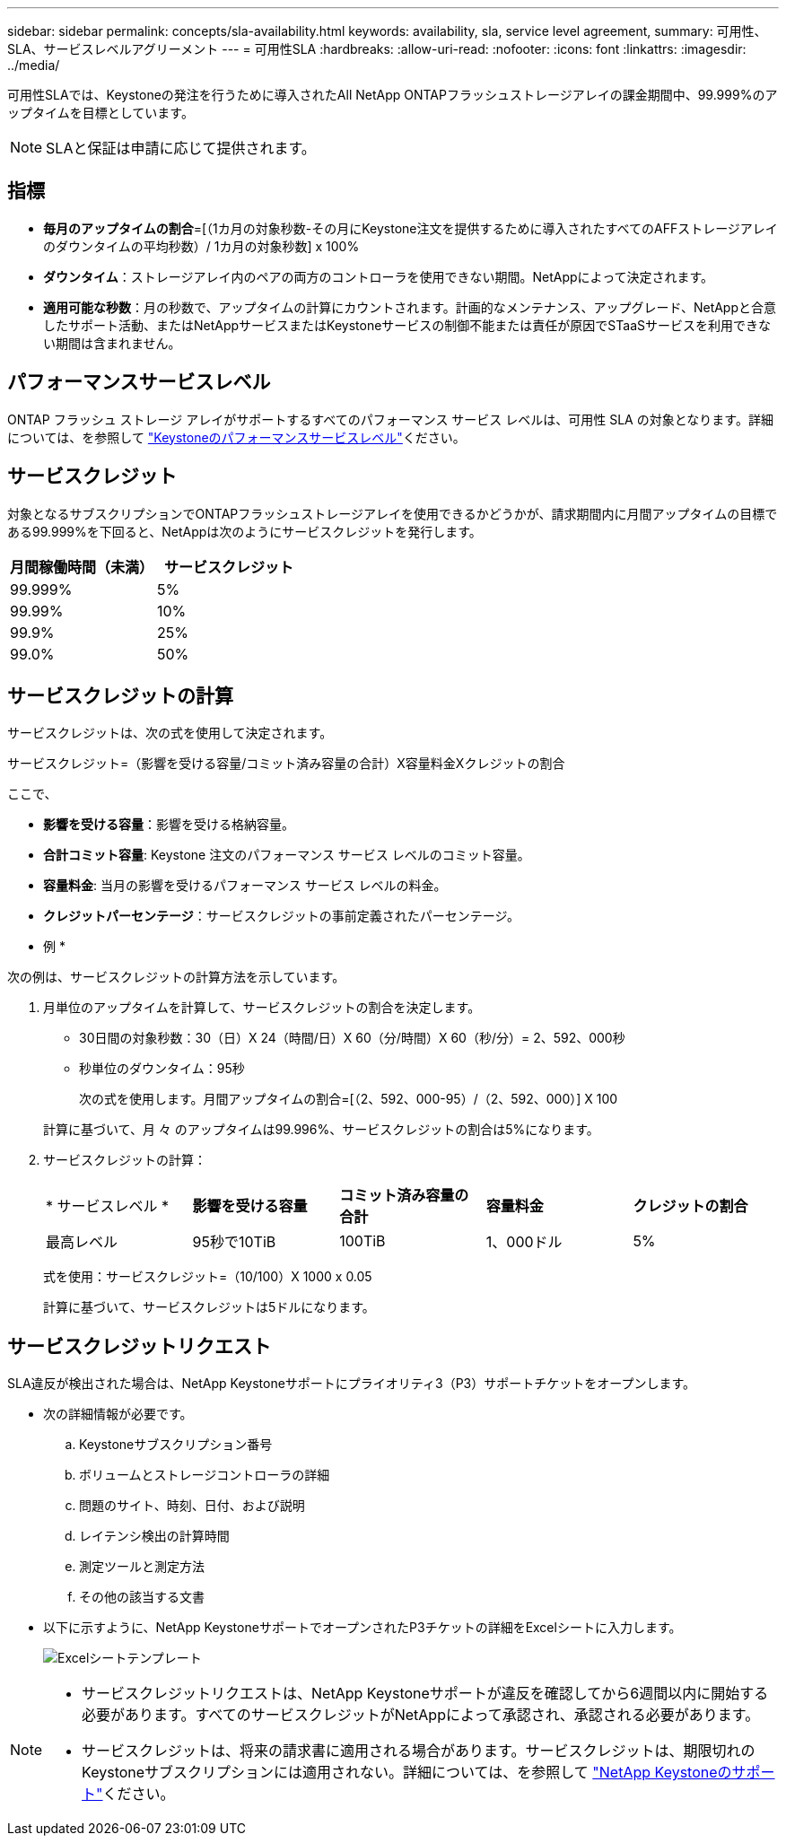 ---
sidebar: sidebar 
permalink: concepts/sla-availability.html 
keywords: availability, sla, service level agreement, 
summary: 可用性、SLA、サービスレベルアグリーメント 
---
= 可用性SLA
:hardbreaks:
:allow-uri-read: 
:nofooter: 
:icons: font
:linkattrs: 
:imagesdir: ../media/


[role="lead"]
可用性SLAでは、Keystoneの発注を行うために導入されたAll NetApp ONTAPフラッシュストレージアレイの課金期間中、99.999%のアップタイムを目標としています。


NOTE: SLAと保証は申請に応じて提供されます。



== 指標

* *毎月のアップタイムの割合*=[（1カ月の対象秒数-その月にKeystone注文を提供するために導入されたすべてのAFFストレージアレイのダウンタイムの平均秒数）/ 1カ月の対象秒数] x 100%
* *ダウンタイム*：ストレージアレイ内のペアの両方のコントローラを使用できない期間。NetAppによって決定されます。
* *適用可能な秒数*：月の秒数で、アップタイムの計算にカウントされます。計画的なメンテナンス、アップグレード、NetAppと合意したサポート活動、またはNetAppサービスまたはKeystoneサービスの制御不能または責任が原因でSTaaSサービスを利用できない期間は含まれません。




== パフォーマンスサービスレベル

ONTAP フラッシュ ストレージ アレイがサポートするすべてのパフォーマンス サービス レベルは、可用性 SLA の対象となります。詳細については、を参照して link:https://docs.netapp.com/us-en/keystone-staas/concepts/service-levels.html#service-levels-for-file-and-block-storage["Keystoneのパフォーマンスサービスレベル"]ください。



== サービスクレジット

対象となるサブスクリプションでONTAPフラッシュストレージアレイを使用できるかどうかが、請求期間内に月間アップタイムの目標である99.999%を下回ると、NetAppは次のようにサービスクレジットを発行します。

|===
| *月間稼働時間（未満）* | *サービスクレジット* 


 a| 
99.999%
 a| 
5%



 a| 
99.99%
 a| 
10%



 a| 
99.9%
 a| 
25%



 a| 
99.0%
 a| 
50%

|===


== サービスクレジットの計算

サービスクレジットは、次の式を使用して決定されます。

サービスクレジット=（影響を受ける容量/コミット済み容量の合計）X容量料金Xクレジットの割合

ここで、

* *影響を受ける容量*：影響を受ける格納容量。
* *合計コミット容量*: Keystone 注文のパフォーマンス サービス レベルのコミット容量。
* *容量料金*: 当月の影響を受けるパフォーマンス サービス レベルの料金。
* *クレジットパーセンテージ*：サービスクレジットの事前定義されたパーセンテージ。


* 例 *

次の例は、サービスクレジットの計算方法を示しています。

. 月単位のアップタイムを計算して、サービスクレジットの割合を決定します。
+
** 30日間の対象秒数：30（日）X 24（時間/日）X 60（分/時間）X 60（秒/分）= 2、592、000秒
** 秒単位のダウンタイム：95秒
+
次の式を使用します。月間アップタイムの割合=[（2、592、000-95）/（2、592、000）] X 100

+
計算に基づいて、月 々 のアップタイムは99.996%、サービスクレジットの割合は5%になります。



. サービスクレジットの計算：
+
|===


| * サービスレベル * | *影響を受ける容量* | *コミット済み容量の合計* | *容量料金* | *クレジットの割合* 


 a| 
最高レベル
| 95秒で10TiB | 100TiB | 1、000ドル | 5% 
|===
+
式を使用：サービスクレジット=（10/100）X 1000 x 0.05

+
計算に基づいて、サービスクレジットは5ドルになります。





== サービスクレジットリクエスト

SLA違反が検出された場合は、NetApp Keystoneサポートにプライオリティ3（P3）サポートチケットをオープンします。

* 次の詳細情報が必要です。
+
.. Keystoneサブスクリプション番号
.. ボリュームとストレージコントローラの詳細
.. 問題のサイト、時刻、日付、および説明
.. レイテンシ検出の計算時間
.. 測定ツールと測定方法
.. その他の該当する文書


* 以下に示すように、NetApp KeystoneサポートでオープンされたP3チケットの詳細をExcelシートに入力します。
+
image:sla-breach.png["Excelシートテンプレート"]



[NOTE]
====
* サービスクレジットリクエストは、NetApp Keystoneサポートが違反を確認してから6週間以内に開始する必要があります。すべてのサービスクレジットがNetAppによって承認され、承認される必要があります。
* サービスクレジットは、将来の請求書に適用される場合があります。サービスクレジットは、期限切れのKeystoneサブスクリプションには適用されない。詳細については、を参照して link:../concepts/gssc.html["NetApp Keystoneのサポート"]ください。


====